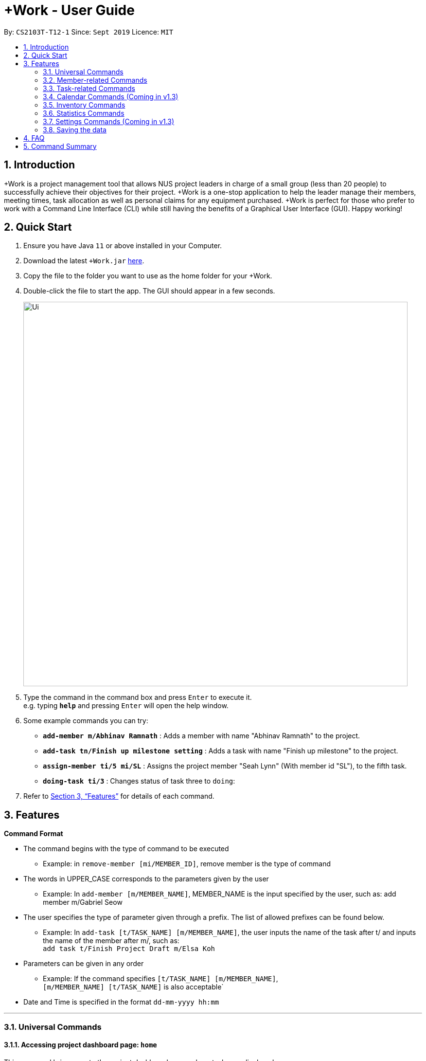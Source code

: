 = +Work - User Guide
:site-section: UserGuide
:toc:
:toc-title:
:toc-placement: preamble
:sectnums:
:imagesDir: images
:stylesDir: stylesheets
:xrefstyle: full
:experimental:
ifdef::env-github[]
:tip-caption: :bulb:
:note-caption: :information_source:
endif::[]
:repoURL: https://github.com/AY1920S1-CS2103T-T12-1/main

By: `CS2103T-T12-1`      Since: `Sept 2019`      Licence: `MIT`

== Introduction

+Work is a project management tool that allows NUS project leaders in charge of a small group (less than 20 people) to successfully achieve their objectives for their project.
+Work is a one-stop application to help the leader manage their members, meeting times, task allocation as well as personal claims for any equipment purchased.
+Work is perfect for those who prefer to work with a Command Line Interface (CLI) while still having the benefits of a Graphical User Interface (GUI). Happy working!

== Quick Start

.  Ensure you have Java `11` or above installed in your Computer.
.  Download the latest `+Work.jar` link:{repoURL}/releases[here].
.  Copy the file to the folder you want to use as the home folder for your +Work.
.  Double-click the file to start the app. The GUI should appear in a few seconds.
+
image::Ui.png[width="790"]
+
.  Type the command in the command box and press kbd:[Enter] to execute it. +
e.g. typing *`help`* and pressing kbd:[Enter] will open the help window.
.  Some example commands you can try:

* **`add-member m/Abhinav Ramnath`** : Adds a member with name "Abhinav Ramnath" to the project.
* **`add-task tn/Finish up milestone setting`** : Adds a task with name "Finish up milestone" to the project.
* **`assign-member ti/5 mi/SL`** : Assigns the project member "Seah Lynn" (With member id "SL"), to the fifth task.
* **`doing-task ti/3`** : Changes status of task three to `doing`:

.  Refer to <<Features>> for details of each command.

[[Features]]
== Features

====

*Command Format*

* The command begins with the type of command to be executed

** Example: in `remove-member [mi/MEMBER_ID]`, remove member is the type of command

* The words in UPPER_CASE corresponds to the parameters given by the user

** Example: In `add-member [m/MEMBER_NAME]`, MEMBER_NAME is the input specified by the user, such as: add member m/Gabriel Seow

* The user specifies the type of parameter given through a prefix. The list of allowed prefixes can be found below.

** Example: In `add-task [t/TASK_NAME] [m/MEMBER_NAME]`, the user inputs the name of the task after t/ and inputs the name of the member after m/, such as: +
 `add task t/Finish Project Draft m/Elsa Koh`

* Parameters can be given in any order

** Example: If the command specifies `[t/TASK_NAME] [m/MEMBER_NAME]`, +
`[m/MEMBER_NAME] [t/TASK_NAME]` is also acceptable`

* Date and Time is specified in the format `dd-mm-yyyy hh:mm`

====

'''

=== Universal Commands

==== Accessing project dashboard page: `home` +
This command brings you to the project dashboard page, where tasks are displayed. +
Format: `home`

Calling the 'home' command will bring you to the following page:
+
image::Home.png[widh=790]
+

==== Accessing time management page: `calendar` +
This command brings you to the time management page where calendar and meeting times are displayed +
Format: `calendar`

Calling the 'calendar' command will bring you to the following page:
+
image::Calendar.png[widh=790]
+

==== Accessing settings page: `settings` (Coming in v1.3) +
This command brings you to the settings page  +
Format: `settings`

Calling the 'settings' command will bring you to the following page:
+
image::Settings.png[widh=790]
+

==== View help: `help` +
This command displays a list of possible commands that you can execute +
Format: `help`
Calling the 'help' command will bring you to the following page:
+
image::Help.png[widh=790]
+

'''

=== Member-related Commands

==== Add a member: `add-member` +
Adds a team member to the list of team members +
Format: `add member [m/MEMBER_NAME]`

Example:

* `add member m/Gabriel Seow`

* `add member m/Abhinav Ramnath`

==== List existing members: `list-members` +
Shows a list of all team members in the dashboard +
Format: `list-members`

==== Remove a member: `remove-member` +
Removes a team member from the dashboard, and removes the team member from associated tasks +
Format: `remove-member [mi/MEMBER_ID]`

Example:

* `remove-member mi/9` +
Removes the member with member ID 9 from the dashboard and removes her from associated tasks

==== Assign a task to a member: `assign` +
Assigns a task to the specified team member +
Format: `assign [ti/TASK_ID] [mi/MEMBER_ID]`

Example:

* `assign ti/5 m/3` +
Assigns the task with ID 5 to the team member 3

==== Remove a task for a member: `fire` +
Removes a task for the specified team member +
Format: `fire [ti/TASK_ID] [mi/MEMBER_ID]`

Example:

* `fire ti/9 mi/3` +
Removes the task with ID 9 from the team member with ID 3

'''

=== Task-related Commands

==== Add a task: `add task`

Adds a task into project dashboard

Format: `add-task [t/TASK_NAME]  [m/MEMBER_NAME]`

Example:

* `add task t/Finish up milestone setting m/Gabriel Seow` +
A new task will be added to the project dashboard

==== Set a task status to ‘Doing’: `doing`

Updates task status to ‘Doing’

Format: `doing-task [ti/TASK_ID]`

Example:

* `doing-task ti/3` +
Marks the status of task 3 as doing

==== Set a task status to ‘Done’: done

Updates task status to ‘Done’

Format: `done-task [ti/TASK_ID]`

Example:

* `done-task ti/2`

Marks the status of task 2 as done.

==== List the existing tasks: `list-tasks`

List all the tasks on the dashboard

Format: 'list-tasks'


==== Remove a task: remove-task

Removes a task from the dashboard

Format: `remove-task [ti/TASK_ID]`

Example:

* `remove-task 2` +
Removes the 2nd task in the dashboard

==== Set deadline for a task: `deadline-task`

Sets deadline for existing tasks on dashboard

Format: `deadline-task [ti/TASK_ID] [at/DEADLINE] [at/ dd-mm-yy hh:mm]`

[TIP]
Remember to input using the 24 hour time format

Example:

* `deadline-task ti/21 at/21-09-19 15:00`  +
Deadline for task 21 will be specified as `21-09-19 15:00`

'''

=== Calendar Commands (Coming in v1.3)

****

Suggested steps for you to follow

1. User first exports their `.ics` file from NUSmods

2. Then import it into their google calendar

3. Add any weekly commitments to their google calendar

4. Export `.ics` file again

5. Import all to our application

6. enter command `generate-timings`

7. Choose the desired timing for the weekly meetings from the grid displayed

8. Create a new `Meeting`

****

==== Add a members calendar: `import-calendar`

Format: `import-calendar [mi/MEMBER_ID] [c/PATH_TO_ICS]`

Example:

You can add your project's member John Doe's `ics` file like this,

* `import-calendar mi/JD c/data/john_ics_file` +
Adds a calendar to John's profile

==== Generate free time across all calendars uploaded: `generate-timings`

Format: `generate-timings`

Example:

* `generate-timings` +
Generates a grid showing the number of people who can make it for a particular time slot during the week (mock-up needed)

==== Add a meeting: `add meeting`

Format: `add-meeting [at/ dd-mm-yyyy hh:mm]  [l/LOCATION]`

to add a new meeting

Example:

* `add-meeting at/10-10-2018 19:00 l/COM2-0204` +
User chooses the meeting time from the grid displayed from generate timings commands (3.4.2) . A meeting is added to the internal calendar of the application, which will be displayed on the dashboard.

'''

=== Inventory Commands

==== Adding an inventory: `add-inventory`

Adds an inventory item bought or required for a specific project task.

Format: `add-inventory [ti/TASK_ID] [i/ITEM_NAME] [mi/MEMBER_ID] [p/PRICE(optional)]`

Examples:

* `add-inventory ti/2 i/Mahjong Paper mi/3 p/8.50` +
Adds the item “Mahjong paper” for $8.50 to the inventory list. This item is tagged to task 2 and was paid for by member 3.

* `add-inventory ti/4 i/scissors mi/1` +
Adds the item “scissors” to the inventory list. The item is tagged to task 4 and is provided by member 1 for no cost.

==== Deleting an inventory: `delete inventory`

Deletes an inventory item.

Format: `delete-inventory [ii/ITEM_ID]`

Examples:

* `delete-inventory ii/3` +
Deletes the third item from the inventory list

==== Generating a report of inventory by task: `generate inventory /task`

Generates a PDF report containing all inventories grouped by tasks for easier sharing.

Format: `generate-inventory /task`

Examples:

* `generate-inventory /task` +
File explorer pops up, triggering a message to allow the user to save the pdf file in the computer.

==== Generating a report of inventory by people: `generate inventory /person`

Generates a PDF report containing all inventories grouped by members for easier understanding of claims.

Format: `generate-inventory /person`

Examples:

* `generate-inventory /person` +
File explorer pops up, triggering a message to allow the user to save the pdf file in the computer.

'''

=== Statistics Commands

==== Getting statistics of members: `member-stats` +
To get statistics relating to the members in +Work, use the statistics command following the format below. +
Format: `member-stats`

Calling the 'member-stats' command will result in the following: 
+
image::Ui.png[width="790"]
+

==== Getting statistics of tasks: `task-stats` +
To get statistics relating to the tasks in +Work, use the statistics command following the format below. +
Format: `task-stats`

Calling the 'task-stats' command will result in the following: 
+
image::Ui.png[width="790"]
+

=== Settings Commands (Coming in v1.3)

==== Switching the theme of +Work: `theme`

This command toggles the theme of +Work between light and dark to suit your viewing preferences.

[TIP]

By default, the theme is set to dark.

Format: `theme light`

Examples:

* `theme light` +
Switches to the light theme

* `theme dark` +
Switches to the dark theme

==== Switching the clock format of +Work: `clock`

This command toggles the clock format of +Work between 24 hour and 12 hour format.
By default, the clock format is set to 24 hour.

[NOTE]

This does not affect the input format of deadlines for tasks. They still need to be entered in 24 hour format!.

Format: `clock twenty_four`

Examples:

* `clock twelve` +
Switches to the 12 hour clock

* `clock twenty_four` +
Switches to the 24 hour clock

////
=== Deleting a person : `delete`

Deletes the specified person from the address book. +
Format: `delete INDEX`

****
* Deletes the person at the specified `INDEX`.
* The index refers to the index number shown in the displayed person list.
* The index *must be a positive integer* 1, 2, 3, ...
****

Examples:

* `list` +
`delete 2` +
Deletes the 2nd person in the address book.
* `find Betsy` +
`delete 1` +
Deletes the 1st person in the results of the `find` command.

// end::delete[]
=== Clearing all entries : `clear`

Clears all entries from the address book. +
Format: `clear`



=== Exiting the program : `exit`

Exits the program. +
Format: `exit`

////

'''

=== Saving the data

Project data is saved in the hard disk automatically after any command that changes the data. +
There is no need to save manually.

////

// tag::dataencryption[]
=== Encrypting data files `[coming in v2.0]`

_{explain how the user can enable/disable data encryption}_
// end::dataencryption[]

////

== FAQ

*Q*: Can I use file formats other than ics for the calendar feature? +
*A*: No, the file format has to be in ics folder, downloaded either from NUSmods or Google Calendar.

*Q*: Can I export the claims report as a word document? +
*A*: No, the application only supports exporting of files in PDF format.

*Q*: What if the calendar cannot find a timing where everyone is free? +
*A*: There will be a grid showing the number of available members by time, so it will be easier for the user to choose the best possible time for the meeting.

*Q*: My project has a budget, does the application help me keep track of the projects financial status? +
*A*: Using /inventory the application can keep track of current expenses for each task and the member who purchased it, however, there are currently no accounting services available.

*Q*: Some of the tasks for my project require sub tasks to be completed, is there a way to add them? +
*A*: Ideally since the user is the project leader, they should only see the main tasks to be accomplished for the project. This would help facilitate their managerial role within the project. Hence, the application does not support subtasks.

*Q*: How can I add multiple users to the same task? +
*A*: Since +Work is member-oriented, the application displays information according to members. Hence, you have to assign task to all the different members that are working on the task.

*Q*: What happens when a task has been completed? +
*A*: You can mark the task as ‘Done’, which will move the task to the bottom of the task list. In the case where you do not want to keep the task in the list, using ‘Remove Task’ will delete it.

== Command Summary

* `add-inventory [i/NAME] [p/PRICE] [ti/TASKID] [mi/MEMBER_ID]`: *Add an inventory*

* `add-meeting [at/ dd-mm-yyyy hh:mm - hh:mm]  [l/LOCATION]`: (Coming in v1.3) *Add a meeting*

* `add-member [mn/MEMBER_NAME] [mi/MEMBER_ID] [mt/MEMBER_TAG]`: *Add a member*

* `add-task [t/TASK_NAME]  [m/MEMBER_NAME]`: *Add a task*

* `assign [ti/TASK_ID] [mi/MEMBER_ID]`: *Add a task to a member*

* `calendar`: *Switch to the time management page*

* `clock twelve`: (Coming in v1.3) *Switch to the 12 hour clock*

* `clock twenty_four`: (Coming in v1.3) *Switch to the 24 hour clock*

* `deadline-task [ti/TASK_ID] [at/ dd-mm-yy hh:mm]`: *Assign a deadline to a task*

* `delete-inventory [ii/ITEM_ID]`: *Delete an inventory*

* `doing-task [ti/TASK_ID]`: *Mark a task as `doing`*

* `done-task [ti/TASK_ID]`: *Mark a task as `done`*

* `fire-member [ti/TASK_ID] [mi/MEMBER_ID]`: *Remove a task from a member*

* `generate-inventory /task`: *Generate report of inventory by task*

* `generate-inventory /person`: *Generate report of inventory by person*

* `generate-timings`: (Coming in v1.3) *Generate free times among members*

* `home`: *Switch to the project dashboard*

* `help`: *Access the help window*

* `import-calendar [mi/MEMBER_ID] [c/PATH_TO_ICS]`: (Coming in v1.3) *Import a calendar*

* `list-members`: *List all members*

* `list-tasks`: *List all tasks*

* `remove-member [mi/MEMBER_ID]`: *Remove a member*

* `remove-task [ti/TASK_ID]`: *Remove a task*

* `settings`: *Switch to the settings configuration page*

* `theme dark`: (Coming in v1.3) *Switch to the dark theme*

* `theme light`: (Coming in v1.3) *Switch to the light theme*
